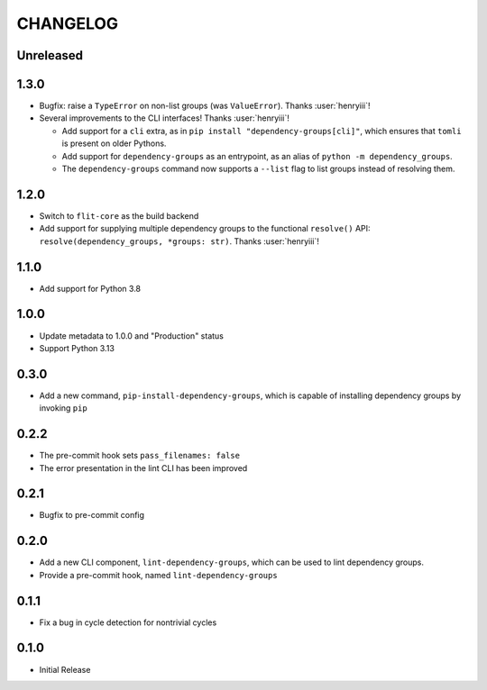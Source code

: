 CHANGELOG
=========

Unreleased
----------

1.3.0
-----

- Bugfix: raise a ``TypeError`` on non-list groups (was ``ValueError``).
  Thanks :user:`henryiii`!

- Several improvements to the CLI interfaces! Thanks :user:`henryiii`!

  - Add support for a ``cli`` extra, as in
    ``pip install "dependency-groups[cli]"``, which ensures that ``tomli`` is
    present on older Pythons.

  - Add support for ``dependency-groups`` as an entrypoint, as an alias of
    ``python -m dependency_groups``.

  - The ``dependency-groups`` command now supports a ``--list`` flag to list
    groups instead of resolving them.

1.2.0
-----

- Switch to ``flit-core`` as the build backend
- Add support for supplying multiple dependency groups to the functional
  ``resolve()`` API: ``resolve(dependency_groups, *groups: str)``. Thanks
  :user:`henryiii`!

1.1.0
-----

- Add support for Python 3.8

1.0.0
-----

- Update metadata to 1.0.0 and "Production" status
- Support Python 3.13

0.3.0
-----

- Add a new command, ``pip-install-dependency-groups``, which is capable of
  installing dependency groups by invoking ``pip``

0.2.2
-----

- The pre-commit hook sets ``pass_filenames: false``
- The error presentation in the lint CLI has been improved

0.2.1
-----

- Bugfix to pre-commit config

0.2.0
-----

- Add a new CLI component, ``lint-dependency-groups``, which can be used to lint
  dependency groups.
- Provide a pre-commit hook, named ``lint-dependency-groups``

0.1.1
-----

- Fix a bug in cycle detection for nontrivial cycles

0.1.0
-----

- Initial Release
